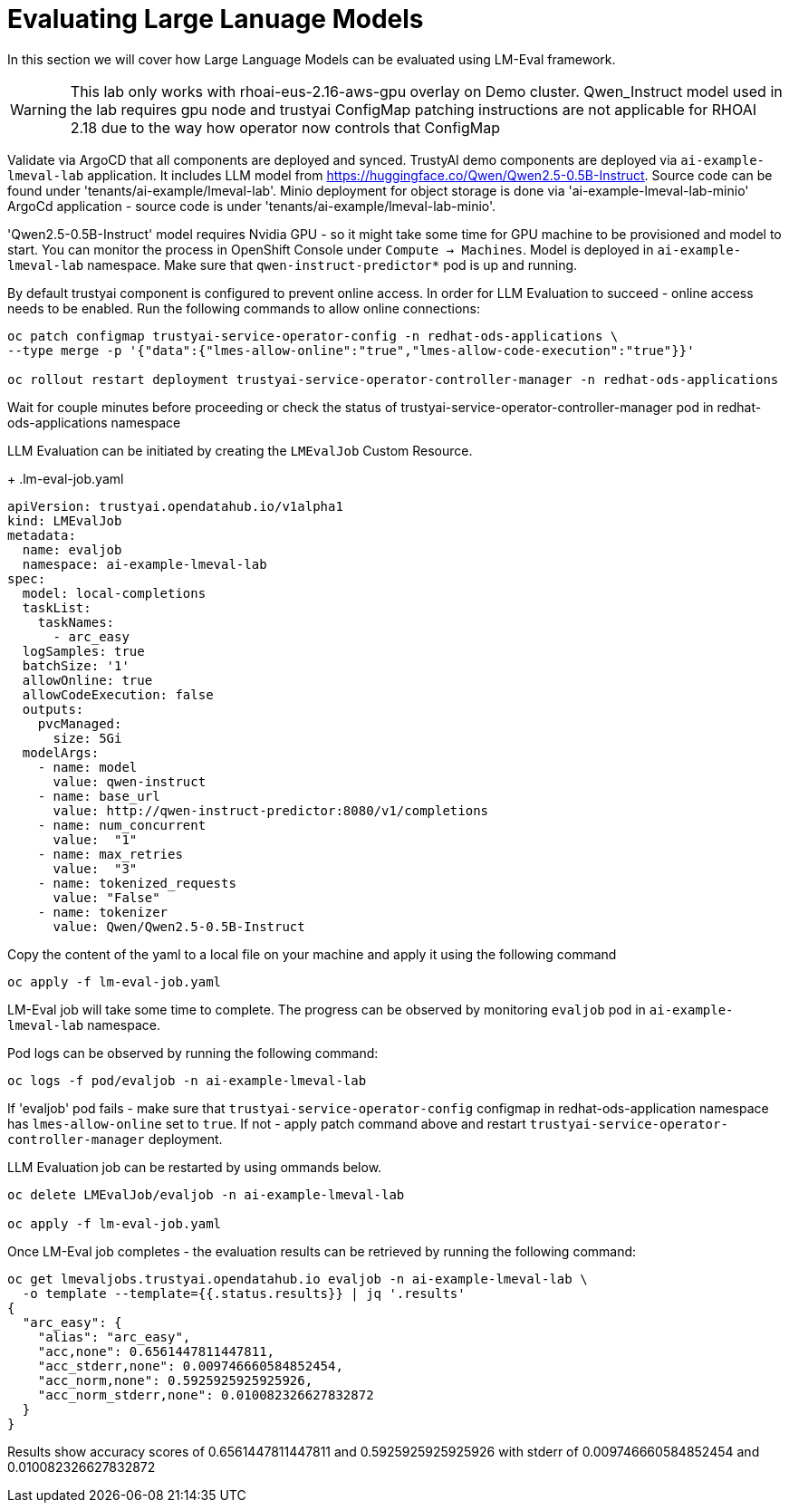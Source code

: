# Evaluating Large Lanuage Models 

In this section we will cover how Large Language Models can be evaluated using LM-Eval framework.

[WARNING]
====
This lab only works with rhoai-eus-2.16-aws-gpu overlay on Demo cluster.
Qwen_Instruct model used in the lab requires gpu node and trustyai ConfigMap patching instructions are not applicable for RHOAI 2.18 due to the way how operator now controls that ConfigMap
====

Validate via ArgoCD that all components are deployed and synced. TrustyAI demo components are deployed via `ai-example-lmeval-lab` application. It includes LLM model from https://huggingface.co/Qwen/Qwen2.5-0.5B-Instruct[]. Source code can be found under 'tenants/ai-example/lmeval-lab'. Minio deployment for object storage is done via 'ai-example-lmeval-lab-minio' ArgoCd application - source code is under 'tenants/ai-example/lmeval-lab-minio'.

'Qwen2.5-0.5B-Instruct' model requires Nvidia GPU - so it might take some time for GPU machine to be provisioned and model to start. You can monitor the process in OpenShift Console under `Compute -> Machines`. Model is deployed in `ai-example-lmeval-lab` namespace. Make sure that `qwen-instruct-predictor*` pod is up and running.

By default trustyai component is configured to prevent online access. In order for LLM Evaluation to succeed - online access needs to be enabled. Run the following commands to allow online connections:

[SOURCE]
----
oc patch configmap trustyai-service-operator-config -n redhat-ods-applications \
--type merge -p '{"data":{"lmes-allow-online":"true","lmes-allow-code-execution":"true"}}'

oc rollout restart deployment trustyai-service-operator-controller-manager -n redhat-ods-applications
----

Wait for couple minutes before proceeding or check the status of trustyai-service-operator-controller-manager pod in redhat-ods-applications namespace

LLM Evaluation can be initiated by creating the `LMEvalJob` Custom Resource.

+
.lm-eval-job.yaml

[.console-input]
[source, yaml]
----
apiVersion: trustyai.opendatahub.io/v1alpha1
kind: LMEvalJob
metadata:
  name: evaljob
  namespace: ai-example-lmeval-lab
spec:
  model: local-completions
  taskList:
    taskNames:
      - arc_easy
  logSamples: true
  batchSize: '1'
  allowOnline: true
  allowCodeExecution: false
  outputs:
    pvcManaged:
      size: 5Gi
  modelArgs:
    - name: model
      value: qwen-instruct
    - name: base_url
      value: http://qwen-instruct-predictor:8080/v1/completions
    - name: num_concurrent
      value:  "1"
    - name: max_retries
      value:  "3"
    - name: tokenized_requests
      value: "False"
    - name: tokenizer
      value: Qwen/Qwen2.5-0.5B-Instruct
----

Copy the content of the yaml to a local file on your machine and apply it using the following command 

[SOURCE]
----
oc apply -f lm-eval-job.yaml
----

LM-Eval job will take some time to complete. The progress can be observed by monitoring `evaljob` pod in `ai-example-lmeval-lab` namespace.

Pod logs can be observed by running the following command:

[SOURCE]
----
oc logs -f pod/evaljob -n ai-example-lmeval-lab
----

If 'evaljob' pod fails - make sure that `trustyai-service-operator-config` configmap in redhat-ods-application namespace has `lmes-allow-online` set to `true`. If not - apply patch command above and restart `trustyai-service-operator-controller-manager` deployment.

LLM Evaluation job can be restarted by using ommands below.
 
[SOURCE]
----
oc delete LMEvalJob/evaljob -n ai-example-lmeval-lab

oc apply -f lm-eval-job.yaml
----

Once LM-Eval job completes - the evaluation results can be retrieved by running the following command:

[SOURCE]
----
oc get lmevaljobs.trustyai.opendatahub.io evaljob -n ai-example-lmeval-lab \
  -o template --template={{.status.results}} | jq '.results'
{
  "arc_easy": {
    "alias": "arc_easy",
    "acc,none": 0.6561447811447811,
    "acc_stderr,none": 0.009746660584852454,
    "acc_norm,none": 0.5925925925925926,
    "acc_norm_stderr,none": 0.010082326627832872
  }
}
----

Results show accuracy scores of 0.6561447811447811 and 0.5925925925925926 with stderr of 0.009746660584852454 and 0.010082326627832872
